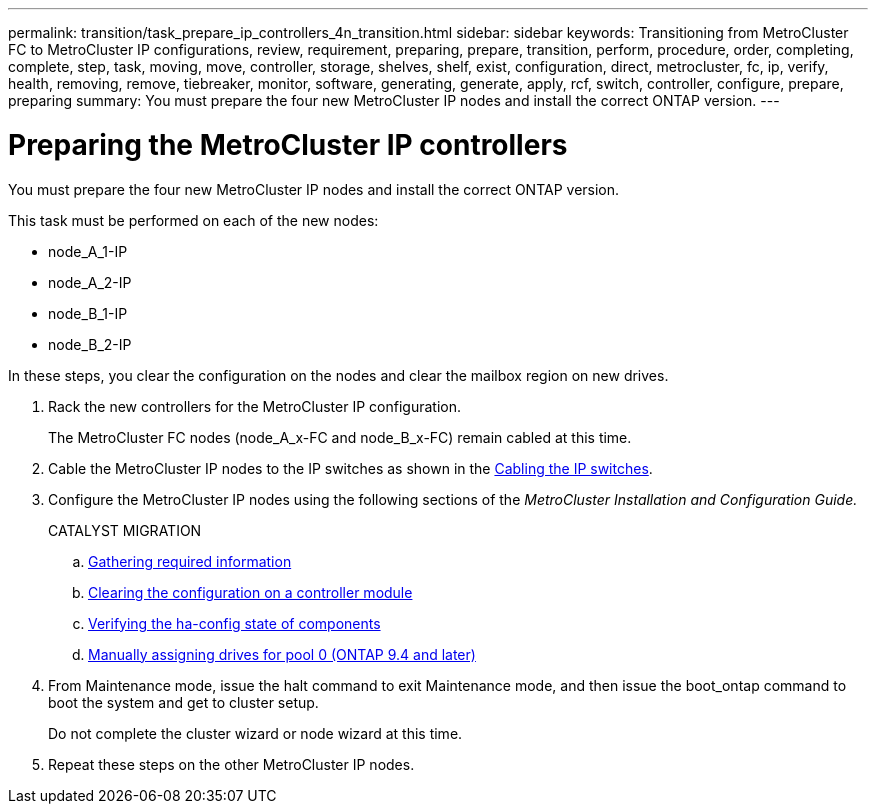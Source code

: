 ---
permalink: transition/task_prepare_ip_controllers_4n_transition.html
sidebar: sidebar
keywords: Transitioning from MetroCluster FC to MetroCluster IP configurations, review, requirement, preparing, prepare, transition, perform, procedure, order, completing, complete, step, task, moving, move, controller, storage, shelves, shelf, exist, configuration, direct, metrocluster, fc, ip, verify, health, removing, remove, tiebreaker, monitor, software, generating, generate, apply, rcf, switch, controller, configure, prepare, preparing
summary: You must prepare the four new MetroCluster IP nodes and install the correct ONTAP version.
---

= Preparing the MetroCluster IP controllers
:icons: font
:imagesdir: ../media/

[.lead]
You must prepare the four new MetroCluster IP nodes and install the correct ONTAP version.

This task must be performed on each of the new nodes:

* node_A_1-IP
* node_A_2-IP
* node_B_1-IP
* node_B_2-IP

In these steps, you clear the configuration on the nodes and clear the mailbox region on new drives.

. Rack the new controllers for the MetroCluster IP configuration.
+
The MetroCluster FC nodes (node_A_x-FC and node_B_x-FC) remain cabled at this time.

. Cable the MetroCluster IP nodes to the IP switches as shown in the link:../install-ip/task_cable_ip_switches.html[Cabling the IP switches].

. Configure the MetroCluster IP nodes using the following sections of the _MetroCluster Installation and Configuration Guide._
+
CATALYST MIGRATION

 .. link:../install-ip/concept_configure_the_mcc_software_in_ontap.html#gathering-required-information[Gathering required information]
 .. link:../install-ip/concept_configure_the_mcc_software_in_ontap.html#restoring-system-defaults-on-a-controller-module[Clearing the configuration on a controller module]
 .. link:../install-ip/concept_configure_the_mcc_software_in_ontap.html#verifying-the-ha-config-state-of-components[Verifying the ha-config state of components]
 .. link:../install-ip/concept_configure_the_mcc_software_in_ontap.html#manually-assigning-drives-for-pool-0-ontap-9-4-and-later[Manually assigning drives for pool 0 (ONTAP 9.4 and later)]

. From Maintenance mode, issue the halt command to exit Maintenance mode, and then issue the boot_ontap command to boot the system and get to cluster setup.
+
Do not complete the cluster wizard or node wizard at this time.

. Repeat these steps on the other MetroCluster IP nodes.
